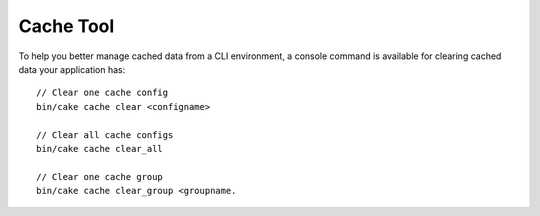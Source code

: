 Cache Tool
##########

To help you better manage cached data from a CLI environment, a console command
is available for clearing cached data your application has::

    // Clear one cache config
    bin/cake cache clear <configname>

    // Clear all cache configs
    bin/cake cache clear_all

    // Clear one cache group
    bin/cake cache clear_group <groupname.
